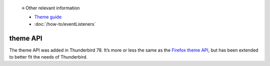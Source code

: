   ≡ Other relevant information
  
  * `Theme guide <https://developer.thunderbird.net/add-ons/web-extension-themes>`__
  * :doc:`/how-to/eventListeners`

=========
theme API
=========

The theme API was added in Thunderbird 78. It’s more or less the same as the `Firefox theme API`__, 
but has been extended to better fit the needs of Thunderbird.

__ https://developer.mozilla.org/en-US/docs/Mozilla/Add-ons/WebExtensions/manifest.json/theme

